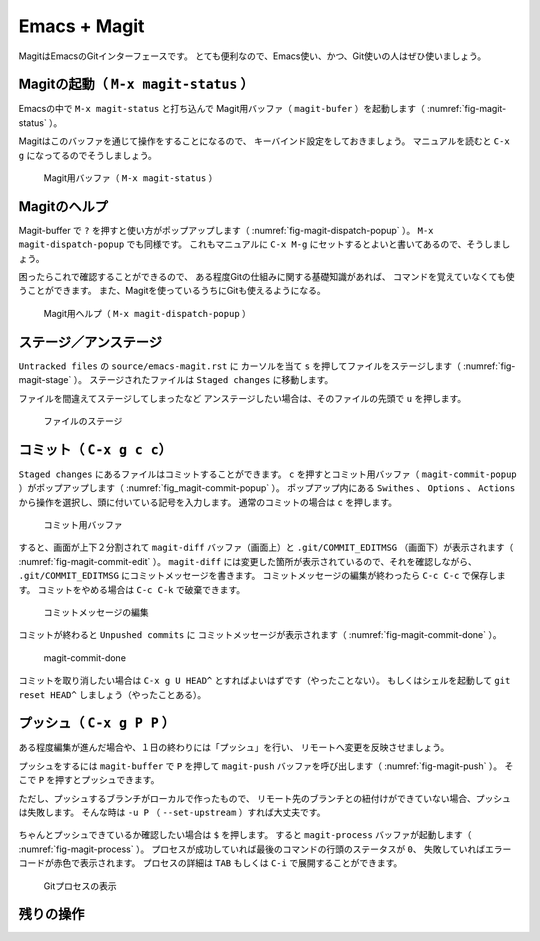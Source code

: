 ==================================================
Emacs + Magit
==================================================

MagitはEmacsのGitインターフェースです。
とても便利なので、Emacs使い、かつ、Git使いの人はぜひ使いましょう。


Magitの起動（ ``M-x magit-status`` ）
--------------------------------------------------

Emacsの中で ``M-x magit-status`` と打ち込んで
Magit用バッファ（ ``magit-bufer`` ）を起動します（ :numref:`fig-magit-status` ）。

Magitはこのバッファを通じて操作をすることになるので、
キーバインド設定をしておきましょう。
マニュアルを読むと ``C-x g`` になってるのでそうしましょう。

.. _fig-magit-status:

.. figure:: ./emacs-magit/magit-status.png

   Magit用バッファ（ ``M-x magit-status`` ）


Magitのヘルプ
--------------------------------------------------

Magit-buffer で ``?`` を押すと使い方がポップアップします（ :numref:`fig-magit-dispatch-popup` ）。
``M-x magit-dispatch-popup`` でも同様です。
これもマニュアルに ``C-x M-g`` にセットするとよいと書いてあるので、そうしましょう。

困ったらこれで確認することができるので、
ある程度Gitの仕組みに関する基礎知識があれば、
コマンドを覚えていなくても使うことができます。
また、Magitを使っているうちにGitも使えるようになる。

.. _fig-magit-dispatch-popup:

.. figure:: ./emacs-magit/magit-dispatch-popup.png

   Magit用ヘルプ（ ``M-x magit-dispatch-popup`` ）


ステージ／アンステージ
--------------------------------------------------

``Untracked files`` の ``source/emacs-magit.rst`` に
カーソルを当て ``s`` を押してファイルをステージします（ :numref:`fig-magit-stage` ）。
ステージされたファイルは ``Staged changes`` に移動します。

ファイルを間違えてステージしてしまったなど
アンステージしたい場合は、そのファイルの先頭で ``u`` を押します。

.. _fig-magit-stage:

.. figure:: ./emacs-magit/magit-stage.png

   ファイルのステージ


コミット（ ``C-x g c c``）
--------------------------------------------------

``Staged changes`` にあるファイルはコミットすることができます。
``c`` を押すとコミット用バッファ（ ``magit-commit-popup`` ）がポップアップします（ :numref:`fig_magit-commit-popup` ）。
ポップアップ内にある ``Swithes`` 、 ``Options`` 、 ``Actions`` から操作を選択し、頭に付いている記号を入力します。
通常のコミットの場合は ``c`` を押します。

.. _fig-magit-commit-popup:

.. figure:: ./emacs-magit/magit-commit-popup.png

   コミット用バッファ


すると、画面が上下２分割されて ``magit-diff`` バッファ（画面上）と
``.git/COMMIT_EDITMSG`` （画面下）が表示されます（ :numref:`fig-magit-commit-edit` ）。
``magit-diff`` には変更した箇所が表示されているので、それを確認しながら、
``.git/COMMIT_EDITMSG`` にコミットメッセージを書きます。
コミットメッセージの編集が終わったら ``C-c C-c`` で保存します。
コミットをやめる場合は ``C-c C-k`` で破棄できます。

.. _fig-magit-commit-edit:

.. figure:: ./emacs-magit/magit-commit-edit.png

   コミットメッセージの編集


コミットが終わると ``Unpushed commits`` に
コミットメッセージが表示されます（ :numref:`fig-magit-commit-done` ）。

.. _fig-magit-commit-done:

.. figure:: ./emacs-magit/magit-commit-done.png

   magit-commit-done


コミットを取り消したい場合は ``C-x g U HEAD^`` とすればよいはずです（やったことない）。
もしくはシェルを起動して ``git reset HEAD^`` しましょう（やったことある）。


プッシュ（ ``C-x g P P`` ）
--------------------------------------------------

ある程度編集が進んだ場合や、１日の終わりには「プッシュ」を行い、
リモートへ変更を反映させましょう。

プッシュをするには ``magit-buffer`` で ``P`` を押して
``magit-push`` バッファを呼び出します（ :numref:`fig-magit-push` ）。
そこで ``P`` を押すとプッシュできます。

ただし、プッシュするブランチがローカルで作ったもので、
リモート先のブランチとの紐付けができていない場合、プッシュは失敗します。
そんな時は ``-u P`` （ ``--set-upstream`` ）すれば大丈夫です。


.. _fig-magit-push:

.. figure:: ./emacs-magit/magit-push.png


ちゃんとプッシュできているか確認したい場合は ``$`` を押します。
すると ``magit-process`` バッファが起動します（ :numref:`fig-magit-process` ）。
プロセスが成功していれば最後のコマンドの行頭のステータスが ``0``、
失敗していればエラーコードが赤色で表示されます。
プロセスの詳細は ``TAB`` もしくは ``C-i`` で展開することができます。

.. _fig-magit-process:

.. figure:: ./emacs-magit/magit-process.png

   Gitプロセスの表示


残りの操作
--------------------------------------------------

.. todo:: branch

.. todo:: log

.. todo:: fetch / pull

.. todo:: rebase / merge

.. todo:: show refs

.. todo:: stash

.. todo:: tag
